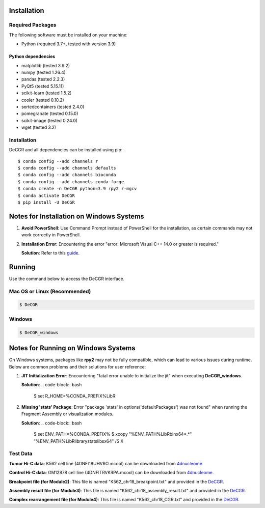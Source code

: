 Installation
============

Required Packages
-----------------
The following software must be installed on your machine:

* Python (required 3.7+, tested with version 3.9)

Python dependencies
~~~~~~~~~~~~~~~~~~~
* matplotlib (tested 3.9.2)
* numpy (tested 1.26.4)
* pandas (tested 2.2.3)
* PyQt5 (tested 5.15.11)
* scikit-learn (tested 1.5.2)
* cooler (tested 0.10.2)
* sortedcontainers (tested 2.4.0)
* pomegranate (tested 0.15.0)
* scikit-image (tested 0.24.0)
* wget (tested 3.2)

Installation
------------
DeCGR and all dependencies can be installed using pip::

   $ conda config --add channels r
   $ conda config --add channels defaults
   $ conda config --add channels bioconda
   $ conda config --add channels conda-forge
   $ conda create -n DeCGR python=3.9 rpy2 r-mgcv
   $ conda activate DeCGR
   $ pip install -U DeCGR

Notes for Installation on Windows Systems
=========================================

1. **Avoid PowerShell**: Use Command Prompt instead of PowerShell for the installation, as certain commands may not work correctly in PowerShell.

2. **Installation Error**: Encountering the error "error: Microsoft Visual C++ 14.0 or greater is required."

   **Solution**: Refer to this `guide <https://stackoverflow.com/questions/64261546/how-to-solve-error-microsoft-visual-c-14-0-or-greater-is-required-when-inst>`_.

Running
=======

Use the command below to access the DeCGR interface.

Mac OS or Linux (Recommended)
-----------------------------
.. code-block:: bash

   $ DeCGR

Windows
-------
.. code-block:: bash

   $ DeCGR_windows

Notes for Running on Windows Systems
====================================

On Windows systems, packages like **rpy2** may not be fully compatible, which can lead to various issues during runtime. Below are common problems and their solutions for user reference:

1. **JIT Initialization Error**: Encountering "fatal error unable to initialize the jit" when executing **DeCGR_windows**.

   **Solution**:
   .. code-block:: bash

      $ set R_HOME=%CONDA_PREFIX%\Lib\R

2. **Missing 'stats' Package**: Error "package 'stats' in options('defaultPackages') was not found" when running the Fragment Assembly or visualization modules.

   **Solution**:
   .. code-block:: bash

      $ set ENV_PATH=%CONDA_PREFIX%
      $ xcopy "%ENV_PATH%\Lib\R\bin\x64\*.*" "%ENV_PATH%\Lib\R\library\stats\libs\x64" /S /I


Test Data
---------
**Tumor Hi-C data**: K562 cell line (4DNFI18UHVRO.mcool) can be downloaded from `4dnucleome <https://data.4dnucleome.org/files-processed/4DNFI18UHVRO/>`_.

**Control Hi-C data**: GM12878 cell line (4DNFITRVKRPA.mcool) can be downloaded from `4dnucleome <https://data.4dnucleome.org/files-processed/4DNFITRVKRPA/>`_.

**Breakpoint file (for Module2)**: This file is named "K562_chr18_breakpoint.txt" and provided in the `DeCGR <https://github.com/GaoLabXDU/DeCGR/tree/main/TestData>`_.

**Assembly result file (for Module3)**: This file is named "K562_chr18_assembly_result.txt" and provided in the `DeCGR <https://github.com/GaoLabXDU/DeCGR/tree/main/TestData>`_.

**Complex rearrangement file (for Module4)**: This file is named "K562_chr18_CGR.txt" and provided in the `DeCGR <https://github.com/GaoLabXDU/DeCGR/tree/main/TestData>`_.
